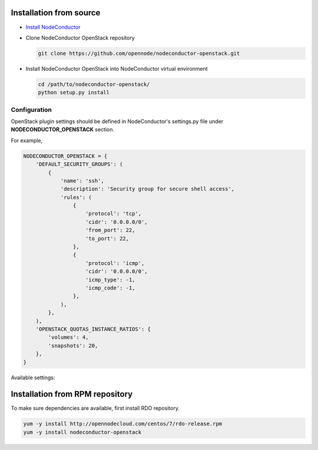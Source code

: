 Installation from source
------------------------

* `Install NodeConductor <http://nodeconductor.readthedocs.org/en/latest/guide/intro.html#installation-from-source>`_

* Clone NodeConductor OpenStack repository

  .. code-block:: bash

    git clone https://github.com/opennode/nodeconductor-openstack.git

* Install NodeConductor OpenStack into NodeConductor virtual environment

  .. code-block:: bash

    cd /path/to/nodeconductor-openstack/
    python setup.py install

Configuration
+++++++++++++

OpenStack plugin settings should be defined in NodeConductor's settings.py file
under **NODECONDUCTOR_OPENSTACK** section.

For example,

.. code-block:: python

      NODECONDUCTOR_OPENSTACK = {
          'DEFAULT_SECURITY_GROUPS': (
              {
                  'name': 'ssh',
                  'description': 'Security group for secure shell access',
                  'rules': (
                      {
                          'protocol': 'tcp',
                          'cidr': '0.0.0.0/0',
                          'from_port': 22,
                          'to_port': 22,
                      },
                      {
                          'protocol': 'icmp',
                          'cidr': '0.0.0.0/0',
                          'icmp_type': -1,
                          'icmp_code': -1,
                      },
                  ),
              },
          ),
          'OPENSTACK_QUOTAS_INSTANCE_RATIOS': {
              'volumes': 4,
              'snapshots': 20,
          },
      }

Available settings:

.. glossary::

    DEFAULT_SECURITY_GROUPS
      A list of security groups that will be created for all tenants.

      Each entry is a dictionary with the following keys:

        name
          Short name of the security group.

        description
          Detailed description of the security group.

        rules
          List of firewall rules that make up the security group.

          Each entry is a dictionary with the following keys:

        protocol
          Transport layer protocol the rule applies to.
          Must be one of *tcp*, *udp* or *icmp*.

        cidr
          IPv4 network of packet source.
          Must be a string in `CIDR notation <https://en.wikipedia.org/wiki/Classless_Inter-Domain_Routing>`_.

        from_port
          Start of packet destination port range.
          Must be a number in range from 1 to 65535.

          For *tcp* and *udp* protocols only.

        to_port
          End of packet destination port range.
          Must be a number in range from 1 to 65535.
          Must not be less than **from_port**.

          For *tcp* and *udp* protocols only.

        icmp_type
          ICMP type of the packet.
          Must be a number in range from -1 to 255.

        See also: `ICMP Types and Codes <http://www.nthelp.com/icmp.html>`_.

        For *icmp* protocol only.

        icmp_code
          ICMP code of the packet.
          Must be a number in range from -1 to 255.

          See also: `ICMP Types and Codes <http://www.nthelp.com/icmp.html>`_.

          For *icmp* protocol only.

    MAX_CONCURRENT_PROVISION
      Dictionary with model name as key and concurrent resources provisioning limit as value.


Installation from RPM repository
--------------------------------

To make sure dependencies are available, first install RDO repository.

.. code-block:: bash

    yum -y install http://opennodecloud.com/centos/7/rdo-release.rpm
    yum -y install nodeconductor-openstack
